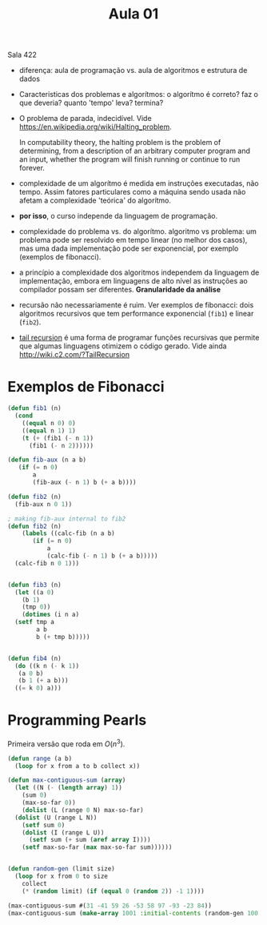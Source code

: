 #+Title: Aula 01

Sala 422

- diferença: aula de programação vs. aula de algoritmos e estrutura de
  dados

- Caracteristicas dos problemas e algorítmos: o algorítmo é correto?
  faz o que deveria? quanto 'tempo' leva? termina?

- O problema de parada, indecidível. Vide
  https://en.wikipedia.org/wiki/Halting_problem.

  In computability theory, the halting problem is the problem of
  determining, from a description of an arbitrary computer program and
  an input, whether the program will finish running or continue to run
  forever.

- complexidade de um algorítmo é medida em instruções executadas, não
  tempo. Assim fatores particulares como a máquina sendo usada não
  afetam a complexidade 'teórica' do algorítmo.

- *por isso*, o curso independe da linguagem de programação.

- complexidade do problema vs. do algorítmo. algoritmo vs problema: um
  problema pode ser resolvido em tempo linear (no melhor dos casos),
  mas uma dada implementação pode ser exponencial, por exemplo
  (exemplos de fibonacci).

- a princípio a complexidade dos algoritmos independem da linguagem de
  implementação, embora em linguagens de alto nível as instruções ao
  compilador possam ser diferentes. *Granularidade da análise*

- recursão não necessariamente é ruim. Ver exemplos de fibonacci: dois
  algoritmos recursivos que tem performance exponencial (=fib1=) e
  linear (=fib2=).

- [[https://en.wikipedia.org/wiki/Tail_call][tail recursion]] é uma forma de programar funções recursivas que
  permite que algumas linguagens otimizem o código gerado. Vide ainda
  http://wiki.c2.com/?TailRecursion  


* Exemplos de Fibonacci 

#+BEGIN_SRC lisp
  (defun fib1 (n)
    (cond 
      ((equal n 0) 0)
      ((equal n 1) 1)
      (t (+ (fib1 (- n 1))
	    (fib1 (- n 2))))))

  (defun fib-aux (n a b)
	 (if (= n 0)
	     a
	     (fib-aux (- n 1) b (+ a b))))

  (defun fib2 (n)
    (fib-aux n 0 1))

  ; making fib-aux internal to fib2
  (defun fib2 (n)
      (labels ((calc-fib (n a b)
		 (if (= n 0)
		     a
		     (calc-fib (- n 1) b (+ a b)))))
	(calc-fib n 0 1)))


  (defun fib3 (n)
    (let ((a 0)
	  (b 1)
	  (tmp 0))
      (dotimes (i n a)
	(setf tmp a
	      a b
	      b (+ tmp b)))))


  (defun fib4 (n)
    (do ((k n (- k 1))
	 (a 0 b)
	 (b 1 (+ a b)))
	((= k 0) a)))
#+END_SRC


* Programming Pearls

Primeira versão que roda em $O(n^3)$.

#+BEGIN_SRC lisp 
  (defun range (a b)
    (loop for x from a to b collect x))

  (defun max-contiguous-sum (array)
    (let ((N (- (length array) 1))
	  (sum 0)
	  (max-so-far 0))
      (dolist (L (range 0 N) max-so-far) 
	(dolist (U (range L N))
	  (setf sum 0)
	  (dolist (I (range L U))
	    (setf sum (+ sum (aref array I))))
	  (setf max-so-far (max max-so-far sum))))))


  (defun random-gen (limit size)
    (loop for x from 0 to size
	  collect
	  (* (random limit) (if (equal 0 (random 2)) -1 1))))

  (max-contiguous-sum #(31 -41 59 26 -53 58 97 -93 -23 84))
  (max-contiguous-sum (make-array 1001 :initial-contents (random-gen 100 1000)))
#+END_SRC

#+RESULTS:
: 1263
